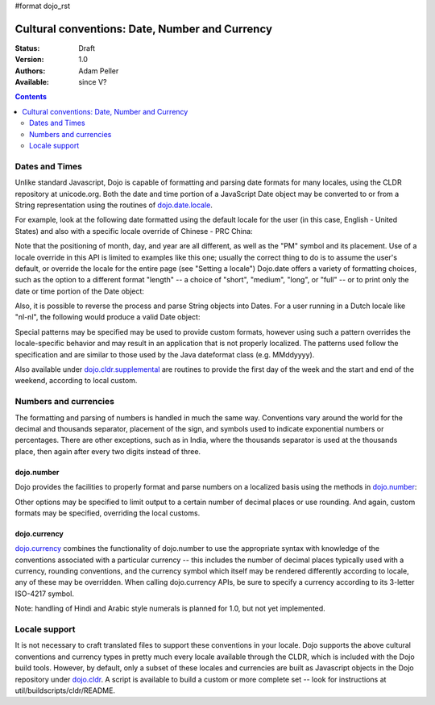 #format dojo_rst

Cultural conventions: Date, Number and Currency
===============================================

:Status: Draft
:Version: 1.0
:Authors: Adam Peller
:Available: since V?

.. contents::
   :depth: 2

===============
Dates and Times
===============

Unlike standard Javascript, Dojo is capable of formatting and parsing date formats for many locales, using the CLDR repository at unicode.org. Both the date and time portion of a JavaScript Date object may be converted to or from a String representation using the routines of `dojo.date.locale <dojo/date/locale>`_. 

For example, look at the following date formatted using the default locale for the user (in this case, English - United States) and also with a specific locale override of Chinese - PRC China:

.. code-block :: javascript
 :linenos:

 <script type="text/javascript">
   // the page must specify djConfig.extraLocale: 'zh-cn' 
   // to bootstrap the environment with support for an extra locale
   dojo.require("dojo.date.locale");

   var d = new Date(2006,9,29,12,30);
   // to format a date, simply pass the date to the format function
   dojo.date.locale.format(d);
   // => "10/29/06 12:30 PM"

   // the second argument may contain a list of options in Object syntax, 
   // such as overriding the default locale
   dojo.date.locale.format(d, {locale:'zh-cn'})
   // => "06-10-29 下午12:30"
 </script>

Note that the positioning of month, day, and year are all different, as well as the "PM" symbol and its placement. Use of a locale override in this API is limited to examples like this one; usually the correct thing to do is to assume the user's default, or override the locale for the entire page (see "Setting a locale") Dojo.date offers a variety of formatting choices, such as the option to a different format "length" -- a choice of "short", "medium", "long", or "full" -- or to print only the date or time portion of the Date object:

.. code-block :: javascript
 :linenos:

 <script type="text/javascript">
   dojo.date.locale.format(d, {selector:'date', formatLength:'full'});
   // => "Sunday, October 29, 2006"

   dojo.date.locale.format(d, {selector:'time', formatLength:'long', locale:'zh-cn'});
   // => "下午12时30分00秒"
 </script>

Also, it is possible to reverse the process and parse String objects into Dates. For a user running in a Dutch locale like "nl-nl", the following would produce a valid Date object:

.. code-block :: javascript
 :linenos:

 <script type="text/javascript">
   dojo.date.locale.parse("maandag 30 oktober 2006", {formatLength: "full"});
 </script>

Special patterns may be specified may be used to provide custom formats, however using such a pattern overrides the locale-specific behavior and may result in an application that is not properly localized. The patterns used follow the specification and are similar to those used by the Java dateformat class (e.g. MMddyyyy).

Also available under `dojo.cldr.supplemental <dojo/cldr#supplemental>`_ are routines to provide the first day of the week and the start and end of the weekend, according to local custom.


======================
Numbers and currencies
======================

The formatting and parsing of numbers is handled in much the same way. Conventions vary around the world for the decimal and thousands separator, placement of the sign, and symbols used to indicate exponential numbers or percentages. There are other exceptions, such as in India, where the thousands separator is used at the thousands place, then again after every two digits instead of three. 

dojo.number
-----------

Dojo provides the facilities to properly format and parse numbers on a localized basis using the methods in `dojo.number <dojo/number>`_:

.. code-block :: javascript
 :linenos:

 <script type="text/javascript">
   dojo.require("dojo.number");

   // in the United States
   dojo.number.format(1234567.89);
   // => "1,234,567.89"

   // in France
   dojo.number.format(1234567.89);
   // => "1 234 567,89"
 </script>

Other options may be specified to limit output to a certain number of decimal places or use rounding. And again, custom formats may be specified, overriding the local customs.

dojo.currency
-------------

`dojo.currency <dojo/currency>`_ combines the functionality of dojo.number to use the appropriate syntax with knowledge of the conventions associated with a particular currency -- this includes the number of decimal places typically used with a currency, rounding conventions, and the currency symbol which itself may be rendered differently according to locale, any of these may be overridden. When calling dojo.currency APIs, be sure to specify a currency according to its 3-letter ISO-4217 symbol.

.. code-block :: javascript
 :linenos:

 <script type="text/javascript">
   dojo.require("dojo.currency");

   // in the United States
   dojo.currency.format(1234.567, {currency: "USD"});
   // => "$1,234.57"
   dojo.currency.format(1234.567, {currency: "EUR"});
   // => "€1,234.57"

   // a French-speaking Swiss user would see
   dojo.currency.format(-1234.567, {currency: "EUR"});
   // => "-1 234,57 €"

   // while a German-speaking Swiss user would see
   dojo.currency.format(-1234.567, {currency: "EUR"});
   // => "-€ 1,234.57"
 </script>

Note: handling of Hindi and Arabic style numerals is planned for 1.0, but not yet implemented.


==============
Locale support
==============

It is not necessary to craft translated files to support these conventions in your locale. Dojo supports the above cultural conventions and currency types in pretty much every locale available through the CLDR, which is included with the Dojo build tools. However, by default, only a subset of these locales and currencies are built as Javascript objects in the Dojo repository under `dojo.cldr <dojo/cldr>`_. A script is available to build a custom or more complete set -- look for instructions at util/buildscripts/cldr/README.
